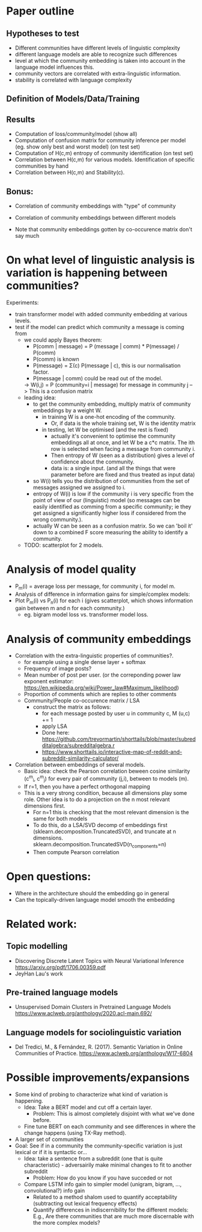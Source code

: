 * Paper outline

** Hypotheses to test 
 - Different communities have different levels of linguistic complexity
 - different language models are able to recognize such differences
 - level at which the community embedding is taken into account in the
   language model influences this.
 - community vectors are correlated with extra-linguistic information.
 - stability is correlated with language complexity

** Definition of Models/Data/Training

** Results

- Computation of loss/community/model (show all)
- Computation of confusion matrix for community inference per model (eg. show only best and worst model) (on test set)
- Computation of H(c,m) entropy of community identification (on test set)
- Correlation between H(c,m) for various models. Identification of specific communities by hand
- Correlation between H(c,m) and Stability(c).

** Bonus:
- Correlation of community embeddings with "type" of community
- Correlation of community embeddings between different models

- Note that community embeddings gotten by co-occurence matrix don't say much

* On what level of linguistic analysis is variation is happening between communities?

Experiments:
 - train transformer model with added community embedding at various levels.
 - test if the model can predict which community a message is coming from
   - we could apply Bayes theorem:
      - P(comm | message) = P (message | comm) * P(message) / P(comm)
      - P(comm) is known
      - P(message) = Σ(c) P(message | c), this is our normalisation factor.
      - P(message | comm) could be read out of the model.
      -> W(i,j) = P (community=i | message) for message in community j
         --> This is a confusion matrix
   - leading idea:
     - to get the community embedding, multiply matrix of community
       embeddings by a weight W.
       - in training W is a one-hot encoding of the community.
         - Or, if data is the whole training set, W is the identity matrix
       - in testing, let W be optimised (and the rest is fixed)
         - actually it's convenient to optimise the community
           embeddings all at once, and let W be a c*c matrix. The ith
           row is selected when facing a message from community i.
         - Then entropy of W (seen as a distribution) gives a level of
           confidence about the community.
         - data is: a single input. (and all the things that were
           parameter before are fixed and thus treated as input data)
     - so W(i) tells you the distribution of communities from the set
       of messages assigned we assigned to i.
     - entropy of W(i) is low if the community i is very specific from
       the point of view of our (linguistic) model (so messages can be
       easily identified as comming from a specific community; ie they
       get assigned a significantly higher loss if considered from the
       wrong community.).
     - actually W can be seen as a confusion matrix. So we can 'boil
       it' down to a combined F score measuring the ability to
       identify a community.
   - TODO: scatterplot for 2 models.
   

* Analysis of model quality

- P_m(i) = average loss per message, for community i, for model m.
- Analysis of difference in information gains for simple/complex models:
- Plot P_m(i) vs P_n(i) for each i (gives scatterplot, which shows
  information gain between m and n for each community.)
  - eg. bigram model loss vs. transformer model loss.


* Analysis of community embeddings


- Correlation with the extra-linguistic properties of communities?.
  - for example using a single dense layer + softmax
  - Frequency of image posts?
  - Mean number of post per user. (or the correponding power law
    exponent estimator:
    https://en.wikipedia.org/wiki/Power_law#Maximum_likelihood)
  - Proportion of comments which are replies to other comments
  - Community/People co-occurence matrix / LSA
    - construct the matrix as follows:
      - for each message posted by user u in community c, M (u,c) += 1
      - apply LSA
      - Done here: https://github.com/trevormartin/shorttails/blob/master/subredditalgebra/subredditalgebra.r
      - https://www.shorttails.io/interactive-map-of-reddit-and-subreddit-similarity-calculator/

- Correlation between embeddings of several models.
  - Basic idea: check the Pearson correlation beween cosine similarity (c^m_i, c^m_j) for every
    pair of community (j,i), between to models (m).
  - If r=1, then you have a perfect orthogonal mapping
  - This is a very strong condition, because all dimensions play some role.
    Other idea is to do a projection on the n most relevant dimensions first.
     - For n=1 this is checking that the most relevant dimension is the same for both models
     - To do this, do a LSA/SVD decomp of embeddings first
       (sklearn.decomposition.TruncatedSVD), and truncate at n dimensions.
       sklearn.decomposition.TruncatedSVD(n_components=n)
     - Then compute Pearson correlation

* Open questions:
-  Where in the architecture should the embedding go in general
- Can the topically-driven language model smooth the embedding

* Related work:

** Topic modelling
- Discovering Discrete Latent Topics with Neural Variational Inference https://arxiv.org/pdf/1706.00359.pdf
- JeyHan Lau's work

** Pre-trained language models
- Unsupervised Domain Clusters in Pretrained Language Models https://www.aclweb.org/anthology/2020.acl-main.692/

** Language models for sociolinguistic variation
- Del Tredici, M., & Fernández, R. (2017). Semantic Variation in Online Communities of Practice. https://www.aclweb.org/anthology/W17-6804

* Possible improvements/expansions
- Some kind of probing to characterize what kind of variation is happening.
  - Idea: Take a BERT model and cut off a certain layer.
    - Problem: This is almost completely disjoint with what we've done before.
  - Fine tune BERT on each community and see differences in where the change happens (using TX-Ray method). 
- A larger set of communities
- Goal: See if in a community the community-specific variation is just lexical or if it is syntactic or...
  - Idea: take a sentence from a subreddit (one that is quite characteristic) - adversairily make minimal changes to fit to another subreddit
    - Problem: How do you know if you have succeded or not
  - Compare LSTM info gain to simpler model (unigram, bigram, ..., convolutional?) info gain 
    - Related to a method shalom used to quantify acceptability (subtracting out lexical frequency effects)
    - Quantify differences in indiscernibility for the different models: E.g., Are there communities that are much more discernable with the more complex models?

